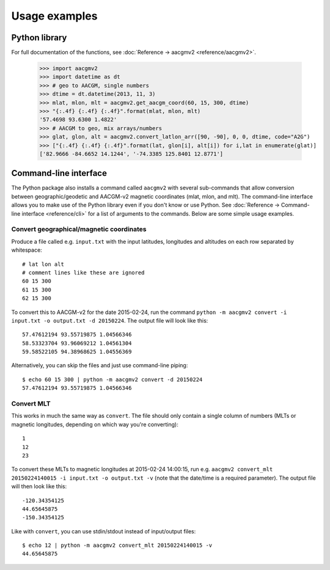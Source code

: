 ==============
Usage examples
==============

Python library
==============

For full documentation of the functions, see :doc:`Reference → aacgmv2 <reference/aacgmv2>`.

    >>> import aacgmv2
    >>> import datetime as dt
    >>> # geo to AACGM, single numbers
    >>> dtime = dt.datetime(2013, 11, 3)
    >>> mlat, mlon, mlt = aacgmv2.get_aacgm_coord(60, 15, 300, dtime)
    >>> "{:.4f} {:.4f} {:.4f}".format(mlat, mlon, mlt)
    '57.4698 93.6300 1.4822'
    >>> # AACGM to geo, mix arrays/numbers
    >>> glat, glon, alt = aacgmv2.convert_latlon_arr([90, -90], 0, 0, dtime, code="A2G")
    >>> ["{:.4f} {:.4f} {:.4f}".format(lat, glon[i], alt[i]) for i,lat in enumerate(glat)]
    ['82.9666 -84.6652 14.1244', '-74.3385 125.8401 12.8771']



Command-line interface
======================

.. highlight:: none

The Python package also installs a command called ``aacgmv2`` with several
sub-commands that allow conversion between geographic/geodetic and AACGM-v2
magnetic coordinates (mlat, mlon, and mlt). The command-line interface allows
you to make use of the Python library even if you don't know or use Python. See
:doc:`Reference → Command-line interface <reference/cli>` for a list of
arguments to the commands. Below are some simple usage examples.


Convert geographical/magnetic coordinates
-----------------------------------------

Produce a file called e.g. ``input.txt`` with the input latitudes, longitudes
and altitudes on each row separated by whitespace::

    # lat lon alt
    # comment lines like these are ignored
    60 15 300
    61 15 300
    62 15 300

To convert this to AACGM-v2 for the date 2015-02-24, run the command
``python -m aacgmv2 convert -i input.txt -o output.txt -d 20150224``. The
output file will look like this::

    57.47612194 93.55719875 1.04566346
    58.53323704 93.96069212 1.04561304
    59.58522105 94.38968625 1.04556369

Alternatively, you can skip the files and just use command-line piping::

    $ echo 60 15 300 | python -m aacgmv2 convert -d 20150224
    57.47612194 93.55719875 1.04566346


Convert MLT
-----------

This works in much the same way as ``convert``. The file should only contain a
single column of numbers (MLTs or magnetic longitudes, depending on which way
you're converting)::

    1
    12
    23

To convert these MLTs to magnetic longitudes at 2015-02-24 14:00:15, run e.g.
``aacgmv2 convert_mlt 20150224140015 -i input.txt -o output.txt -v`` (note that
the date/time is a required parameter). The output file will then look like
this::

    -120.34354125
    44.65645875
    -150.34354125

Like with ``convert``, you can use stdin/stdout instead of input/output files::

    $ echo 12 | python -m aacgmv2 convert_mlt 20150224140015 -v
    44.65645875
